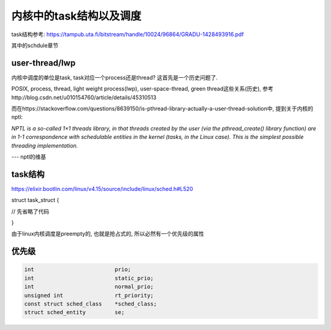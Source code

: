 ########################
内核中的task结构以及调度
########################


task结构参考: https://tampub.uta.fi/bitstream/handle/10024/96864/GRADU-1428493916.pdf

其中的schdule章节

user-thread/lwp
======================

内核中调度的单位是task, task对应一个process还是thread? 这首先是一个历史问题了.

POSIX, process, thread, light weight process(lwp), user-space-thread, green thread这些关系(历史), 参考http://blog.csdn.net/u010154760/article/details/45310513

而在https://stackoverflow.com/questions/8639150/is-pthread-library-actually-a-user-thread-solution中, 提到关于内核的nptl:

*NPTL is a so-called 1×1 threads library, in that threads created by the user (via the pthread_create() library function) are in 1-1 correspondence with schedulable entities in the kernel (tasks, in the Linux case). This is the simplest possible threading implementation.*

--- nptl的维基


task结构
=========


https://elixir.bootlin.com/linux/v4.15/source/include/linux/sched.h#L520

.. code-block:: c


struct task_struct {

// 先省略了代码

}


由于linux内核调度是preempty的, 也就是抢占式的, 所以必然有一个优先级的属性


优先级
==========


.. code-block:: c

    int				prio;
    int				static_prio;
    int				normal_prio;
    unsigned int		rt_priority;
    const struct sched_class	*sched_class;
    struct sched_entity		se;


